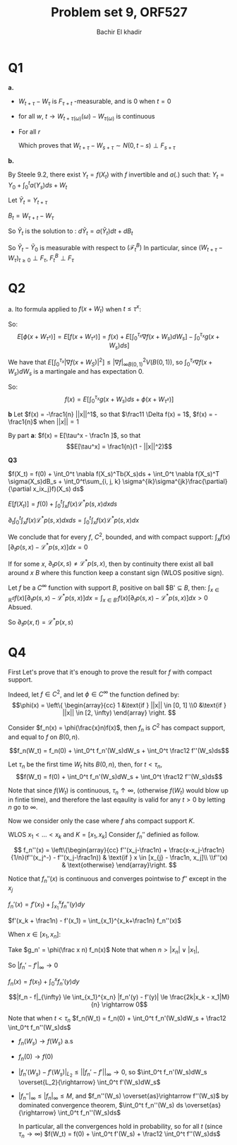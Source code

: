 # -*- mode: org; org-confirm-babel-evaluate: nil; org-speed-commands-user: nil; org-use-speed-commands: t; -*-
#+HTML_HEAD: <link rel="stylesheet" type="text/css" href="../../css/special-block.css" />
#+HTML_HEAD: <link href="http://thomasf.github.io/solarized-css/solarized-dark.min.cs" rel="stylesheet"></link>
#+HTML_HEAD: <script type="text/javascript" src="http://code.jquery.com/jquery-latest.min.js"></script>
#+HTML_HEAD: <script src="http://127.0.0.1:60000/autoreload.js"></script>



#+OPTIONS: toc:nil h:1


#+LATEX_HEADER: \usepackage[margin=0.5in]{geometry}

#+LATEX_HEADER:  \usepackage{amsmath}
#+LATEX_HEADER: \usepackage{amsfonts}

#+LATEX_HEADER: \newcommand{\Problem}[1]{\subsection*{Problem #1}}
#+LATEX_HEADER: \newcommand{\Q}[1]{\subsubsection*{Q.#1}}
#+LATEX_HEADER: \newcommand{\union}[1]{\underset{#1}{\cup} }
#+LATEX_HEADER: \newcommand{\bigunion}[1]{\underset{#1}{\bigcup} \, }
#+LATEX_HEADER: \newcommand{\inter}[1]{\underset{#1}{\cap} }
#+LATEX_HEADER: \newcommand{\biginter}[1]{\underset{#1}{\bigcap} }
#+LATEX_HEADER: \newcommand{\minimize}[3]{\optimize{#1}{#2}{#3}{min}}
#+LATEX_HEADER: \newcommand{\maximize}[3]{\optimize{#1}{#2}{#3}{max}}
#+LATEX_HEADER: \DeclareMathOperator{\cov}{cov}
#+LATEX_HEADER: \DeclareMathOperator{\var}{var}

#+BEGIN_SRC emacs-lisp :exports none
(defun add-caption-header-and-center (caption header )
  (concat (format "org\n#+attr_html: :class center\n#+caption: %s\n%s\n#+ATTR_LATEX: :float nil" caption header)))
(defun add-caption-and-center (caption)
  (concat (format "org\n#+attr_html: :class center\n#+caption: %s\n#+ATTR_LATEX:  :width 0.35\\textwidth :float nil" caption)))

#+END_SRC

#+RESULTS:
: add-caption-and-center


#+TITLE: Problem set 9, ORF527
#+AUTHOR: Bachir El khadir

* Q1
  *a.*
  - $W_{t+\tau} - W_{\tau}$ is $F_{\tau+t}$ -measurable, and is 0 when $t=0$
  - for all $w$, $t \rightarrow W_{t+\tau(\omega)}(\omega) - W_{\tau(\omega)}$ is continuous
  - For all $r$
    \begin{align*}
    E[e^{i r(W_{t+\tau} - W_{\tau+s})} | F_{\tau+s}]
    &= \int e^{ir(x-W_{\tau+s})} \frac{e^{-(x-W_{\tau+s})^2/2(t-s)}}{\sqrt{2\pi (t-s)}} dx
    & \text{(Strong Markov)}
    \\&= \int e^{irx} \frac{e^{-x^2/2(t-s)}}{\sqrt{2\pi (t-s)}} dx
    \\&= E[e^{ir\sqrt{t-s}N}] & \text{(Where $N \sim \mathcal N(0, 1)$)}
    \\&= e^{-\frac{r^2}2(t-s)} 
    \end{align*}
    Which proves that $W_{t+\tau}-W_{s+\tau} \sim N(0, t-s) \perp F_{s+\tau}$

  *b.*

  By Steele 9.2, there exist $Y_t = f(X_t)$ with $f$ invertible and $a(.)$ such that:
  $Y_t = Y_0 + \int_0^t a(Y_s) ds + W_t$

  Let $\tilde Y_t = Y_{t+\tau}$

  $B_t = W_{\tau + t} - W_{\tau}$


  \begin{align*}
  \tilde Y_t &= Y_{\tau} + + \int_{\tau}^{t+\tau} a(Y_s) ds + W_{t+\tau} - W_{\tau}
  \\&= \tilde Y_0 + \int_0^\tau a(\tilde Y_s) ds + B_t
  \end{align*}
  So $\tilde Y_t$ is the solution to :
  $d\tilde Y_t = a(\tilde Y_t) dt + dB_t$

  So $\tilde Y_t - \tilde Y_0$ is measurable with respect to $(\mathcal F^B_t)$
  In particular, since $(W_{t + \tau} - W_\tau)_{t \ge 0} \perp F_{\tau}$, $F_t^B \perp F_{\tau}$
  
  \begin{align*}
  E[g(X_{t+\tau}) | F_{\tau}] &= E[ g\circ f^{-1}(Y_{t+\tau}) | F_{\tau}]
  \\&= E[ g\circ f^{-1} (\tilde Y_t - \tilde Y_0 + \tilde Y_0) | F_{\tau}]
  \\&= E[ g\circ f^{-1} (\underbrace{ \tilde Y_t - \tilde Y_0}_{\perp F_{\tau}} + \underbrace{\tilde Y_0}_{F_{\tau}-\text{measurable}})  | F_{\tau}]
  \\&= E[ g\circ f^{-1} (\tilde Y_t - \tilde Y_0 + \tilde Y_0)  | \tilde Y_0]
  \\&= E[ g\circ f^{-1} (Y_{t+\tau})  | Y_\tau]
  \\&= E[ g(X_{t+\tau})  | X_\tau]
  \end{align*}

  
  
* Q2
  a. Ito formula applied to $f(x+W_t)$ when $t \le \tau^x$:
  
  \begin{align*}
  f(x+W_t)
  &= f(x) + \int_0^t \nabla f(x+W_s)dW_s + \int_0^t \frac12 \Delta f(x+W_s)ds
  \\&= f(x) + \int_0^t \nabla f(x+W_s)dW_s - \int_0^t g(x+W_s)ds
  \end{align*}
  So:
 $$E[\phi(x+W_{\tau^x})] = E[f(x+W_{\tau^x})] = f(x) + E[\int_0^{\tau_x} \nabla f(x+W_s)dW_s] - \int_0^{\tau_x} g(x+W_s)ds]$$
 
We have that  $E[\int_0^{\tau_x} |\nabla f(x+W_S)|^2] \le |\nabla f|^2_{\infty B(0, 1)} V(B(0, 1))$, so $\int_0^{\tau_x} \nabla f(x+W_s)dW_s$ is a martingale and has expectation 0.
   
So:
 $$f(x) = E[\int_0^{\tau_x} g(x+W_s)ds + \phi(x+W_{\tau^x})]$$



*b*
Let $f(x) = -\frac1{n} ||x||^1$, so that $\frac11 \Delta f(x) = 1$, $f(x) = -\frac1{n}$ when $||x||=1$

By part *a*: $f(x) = E[\tau^x - \frac1n ]$, so that $$E[\tau^x] = \frac1{n}(1 - ||x||^2)$$

*Q3*

$f(X_t) = f(0) + \int_0^t \nabla f(X_s)^Tb(X_s)ds + \int_0^t \nabla f(X_s)^T \sigma(X_s)dB_s + \int_0^t\sum_{i, j, k} \sigma^{ik}\sigma^{jk}\frac{\partial}{\partial  x_ix_j}f)(X_s) ds$

 \begin{align*}  E[\int_0^t \nabla f(X_s)^Tb(X_s) ds]
  &= \int_0^t E[\nabla f(X_s)^Tb(X_s)] ds &\text{(Fubini)}
  \\&= \int_0^t \int_x \nabla f(x) b(x) p(x,s) dx ds
  \\&= \sum_{i=1}^d \int_0^t \int_x  \partial_i f(x) b_i(x) p(x,s) dx ds
  \\&= - \int_0^t \int_x   f(x)  \sum_{i=1}^d \partial_i (b_ip(.,s))(x) dx ds &\text{(bc $f$ has compact support)}
  \end{align*}


 \begin{align*}
 E[\int_0^t\sum_{i, j, k} (\sigma^{ik}\sigma^{jk}\frac{\partial}{\partial  x_ix_j}f)(X_s) ds]
 &= \int_0^t\sum_{i, j, k} \int_x (\sigma^{ik}\sigma^{jk}\frac{\partial^2}{\partial  x_ix_j}f)(x) p(x, s)ds
 \\&= - \int_0^t\sum_{i, j, k} \int_x (\frac{\partial \sigma^{ik}\sigma^{jk} p(., s)}{\partial  x_j} \frac{\partial}{\partial  x_i}f)(x) ds
 \\&=  \int_0^t\sum_{i, j, k} \int_x (\frac{\partial^2 \sigma^{ik}\sigma^{jk} p(., s)}{\partial x_i x_j} f)(x) dxds
 \end{align*}
 
$E[f(X_t)] = f(0) + \int_0^t \int_x f(x) \mathcal L^*p(s, x) dx ds$

\begin{align*}
\partial_t E[f(X_t)] &= \partial_t \int_x f(x) p(x, s) ds\\
&=  \int_x f(x) \partial_t p(x, s) dx\\
\end{align*}

$\partial_t \int_0^t \int_x f(x) \mathcal L^*p(s,x) dx ds = \int_0^t \int_x f(x) \mathcal L^*p(s,x) dx$

We conclude that for every $f$, $C^2$, bounded, and with compact support:
$\int_x f(x) \left[\partial_t p(s, x) - \mathcal L^*p(s,x)\right] dx =  0$

If for some $x$, $\partial_t p(x, s) \ne \mathcal L^*p(s,x)$, then by continuity there exist all ball around $x$ $B$ where this function keep a constant sign (WLOS positive sign).

Let $f$ be a $C^{\infty}$ function with support $B$, positive on ball $B' \subseteq $B$, then:
$\int_{x \in \mathbb R^d}  f(x) \left[\partial_t p(s, x) - \mathcal L^*p(s,x)\right] dx = \int_{x \in B'}  f(x) \left[\partial_t p(s, x) - \mathcal L^*p(s,x)\right] dx >  0$
Absued.

So $\partial_tp(x, t) = \mathcal L^*p(x, s)$

* Q4


  First Let's prove that it's enough to prove the result for $f$ with compact support.

  Indeed, let $f \in C^2$, and let $\phi \in C^{\infty}$ the function defined by:
  \[\phi(x) = \left\{  \begin{array}{cc}
  1 &\text{if } ||x|| \in [0, 1]
  \\0 &\text{if } ||x|| \in [2, \infty)
  \end{array}
  \right.
  \]

  Consider $f_n(x) = \phi(\frac{x}n)f(x)$, then $f_n$ is $C^2$ has compact support, and equal to $f$ on $B(0, n)$. 

  $$f_n(W_t) = f_n(0) + \int_0^t f_n'(W_s)dW_s + \int_0^t \frac12 f''(W_s)ds$$
  
  Let $\tau_n$ be the first time $W_t$ hits $B(0, n)$, then, for $t < \tau_n$, 
  $$f(W_t) = f(0) + \int_0^t f_n'(W_s)dW_s + \int_0^t \frac12 f''(W_s)ds$$

  Note that since $f(W_t)$ is continuous, $\tau_n \uparrow \infty$, (otherwise $f(W_t)$ would blow up in fintie time), and therefore the last eqaulity is valid for any $t > 0$ by letting $n$ go to $\infty$.

  Now we consider only the case where $f$ ahs compact support $K$.


  WLOS $x_1 < \ldots < x_k$ and $K = [x_1, x_k]$
  Consider $f_n''$ definied as follow.
  
  \[
  f_n''(x) = \left\{\begin{array}{cc}
  f''(x_j-\frac1n) + \frac{x-x_j-\frac1n}{1/n}(f''(x_j^-) - f''(x_j-\frac1n)) & \text{if } x \in [x_{j} - \frac1n, x_j]\\
  \\f''(x) &  \text{otherwise}
  \end{array}\right.
  \]

  Notice that $f_n''(x)$ is continuous and converges pointwise to $f''$ except in the $x_j$

  
  $f_n'(x) = f'(x_1) + \int_{x_1}^x f_n''(y)dy$

    $f'(x_k + \frac1n) - f'(x_1) = \int_{x_1}^{x_k+\frac1n} f_n''(x)$
    
    When $x \in [x_1, x_n]$:
  \begin{align*}|f_n'(x)  - f'(x)| &= |\sum_{j=2}^k \int_{x_{j-1}}^{x_j \wedge x} f_n''(y) - f''(y) dy|
  \\&= |\sum_{j=2}^k \int_{x_{j-1}}^{x_j-\frac1n} f_n''(y) - f''(y) dy +  \int_{(x_j-\frac1n)\wedge x}^{x_j\wedge x} f_n''(y) - f''(y) dy|
  \\&= |\sum_{j=2}^k \int_{(x_j-\frac1n)\wedge x}^{x_j\wedge x} f_n''(y) - f''(y) dy|
  \\&\le k \frac{2M}{n}
  \end{align*}

Take $g_n' = \phi(\frac x n) f_n(x)$
Note that when $n > |x_n| \vee |x_1|$, 

  So $|f_n' - f'|_{\infty} \rightarrow 0$

  $f_n(x) = f(x_1) + \int_0^x f_n'(y)dy$

  $$|f_n - f|_{\infty} \le \int_{x_1}^{x_n} |f_n'(y) - f'(y)| \le \frac{2k|x_k - x_1|M}{n} \rightarrow 0$$
  

  Note that when $t < \tau_n$
  $f_n(W_t) = f_n(0) + \int_0^t f_n'(W_s)dW_s + \frac12 \int_0^t f_n''(W_s)ds$

  - $f_n(W_s) \rightarrow f(W_s)$ a.s
  - $f_n(0) \rightarrow f(0)$
  - $|f_n'(W_s) - f'(W_s)|_{L_2} \le ||f_n' - f'||_{\infty} \rightarrow 0$, so $\int_0^t f_n'(W_s)dW_s \overset{L_2}{\rightarrow} \int_0^t f'(W_s)dW_s$
  - $|f_n''|_\infty \le |f_n|_\infty \le M$, and $f_n''(W_s) \overset{as}\rightarrow f''(W_s)$ by dominated convergence theorem, $\int_0^t f_n''(W_s) ds \overset{as}{\rightarrow} \int_0^t f_n''(W_s)ds$
    
    In particular, all the convergences hold in probability, so for all $t$ (since $\tau_n \rightarrow \infty$)
    $f(W_t) = f(0) + \int_0^t f'(W_s) + \frac12 \int_0^t f''(W_s)ds$















